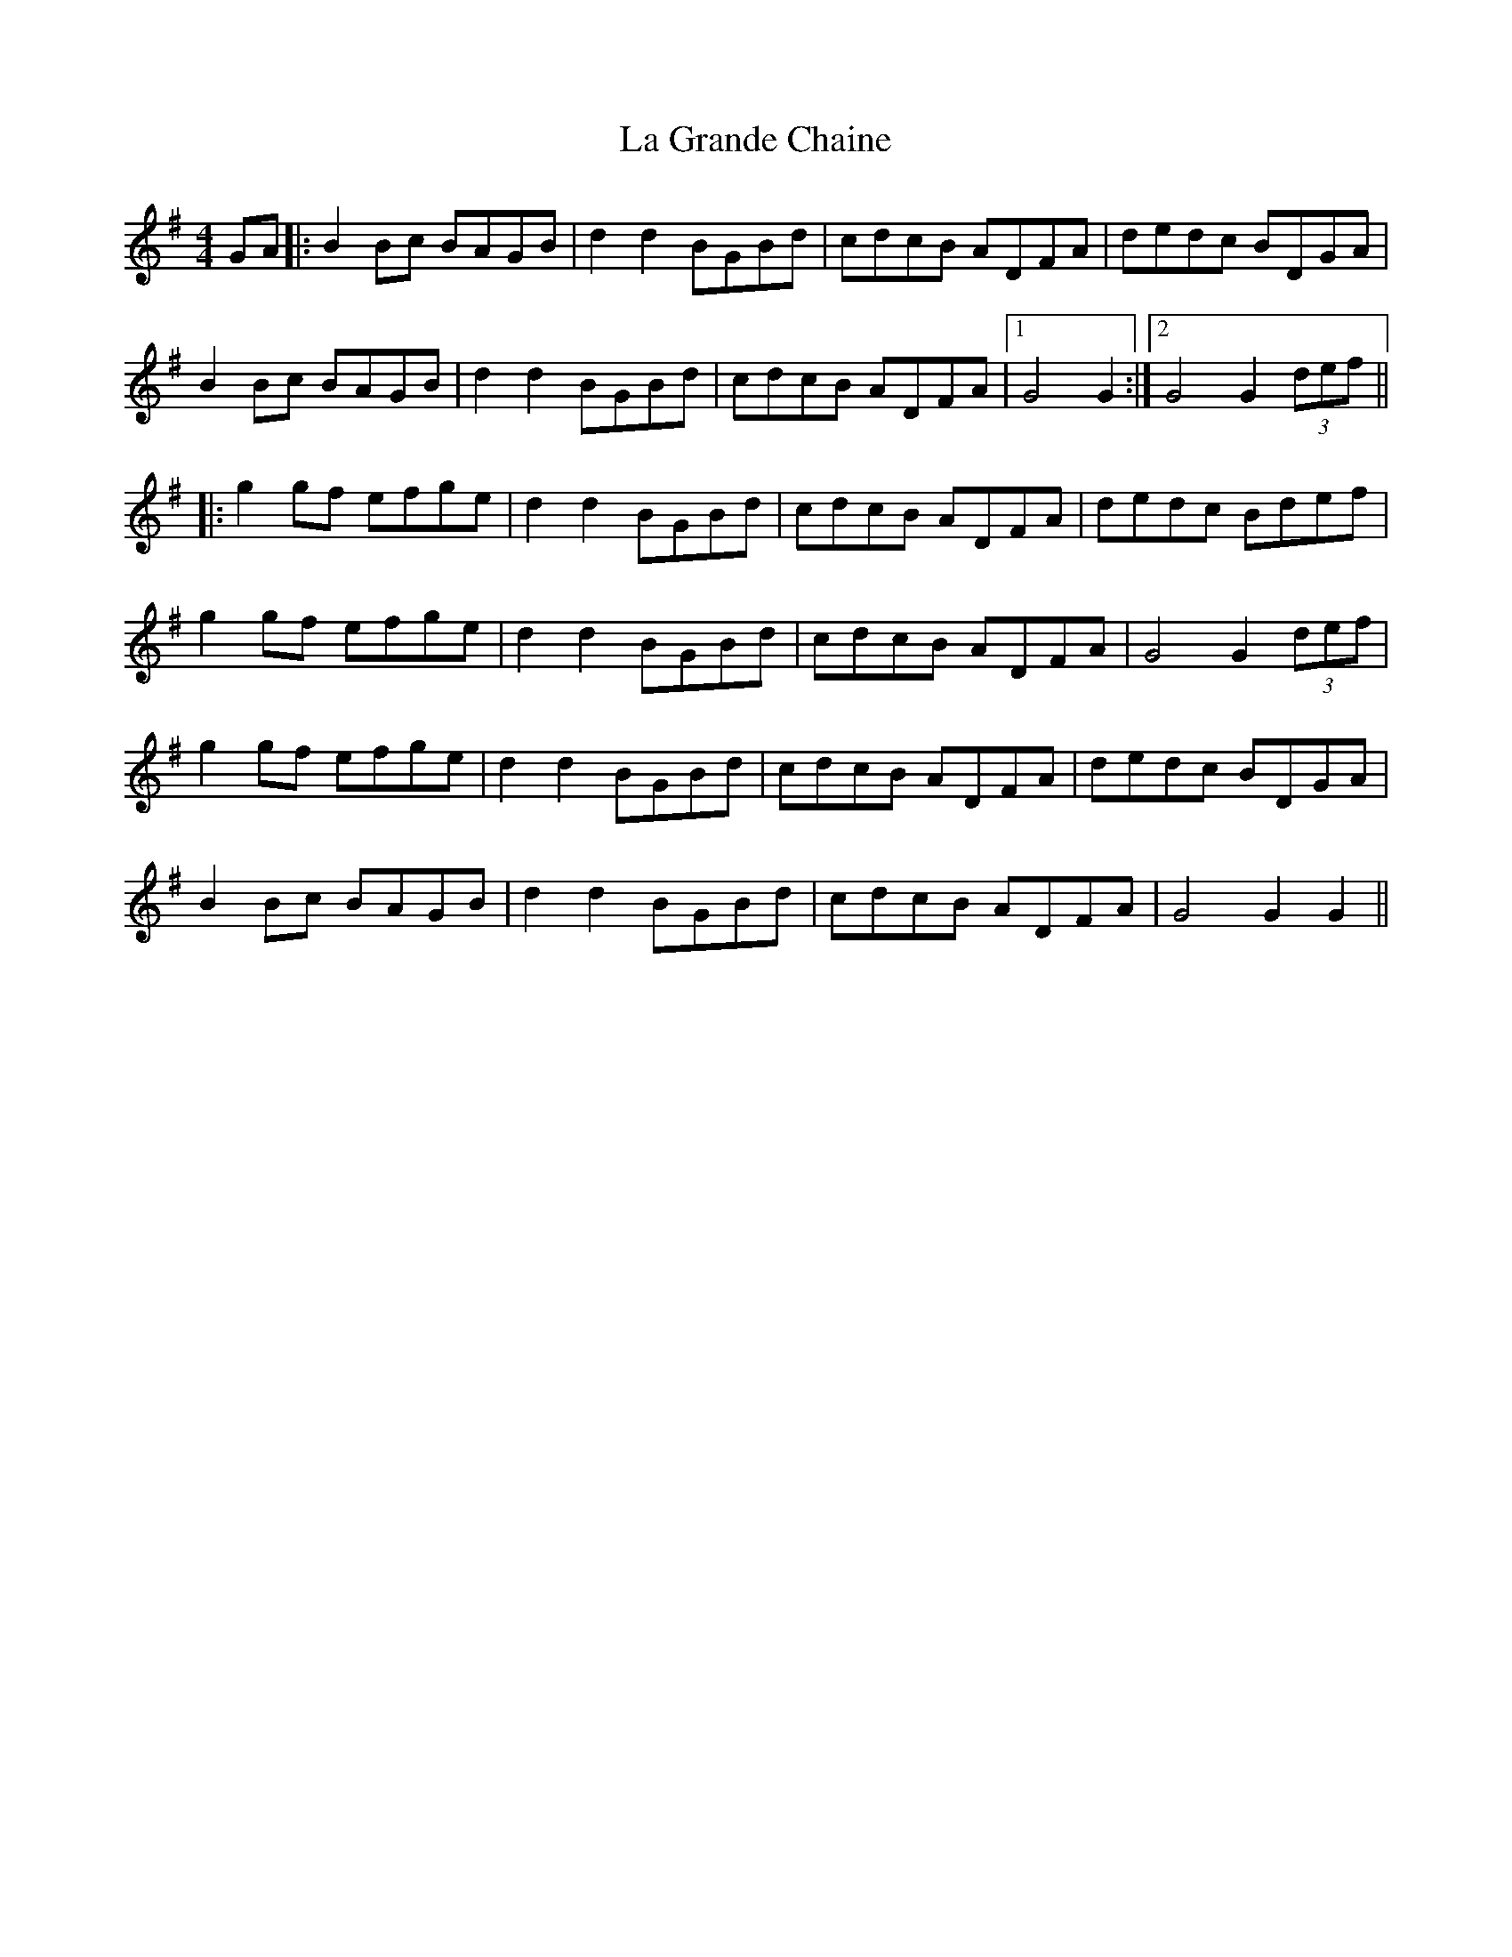 X: 22249
T: La Grande Chaine
R: barndance
M: 4/4
K: Gmajor
GA|:B2 Bc BAGB|d2 d2 BGBd|cdcB ADFA|dedc BDGA|
B2 Bc BAGB|d2 d2 BGBd|cdcB ADFA|1 G4 G2:|2 G4 G2(3def||
|:g2 gf efge|d2 d2 BGBd|cdcB ADFA|dedc Bdef|
g2 gf efge|d2 d2 BGBd|cdcB ADFA|G4 G2 (3def|
g2 gf efge|d2 d2 BGBd|cdcB ADFA|dedc BDGA|
B2 Bc BAGB|d2 d2 BGBd|cdcB ADFA|G4 G2 G2||


